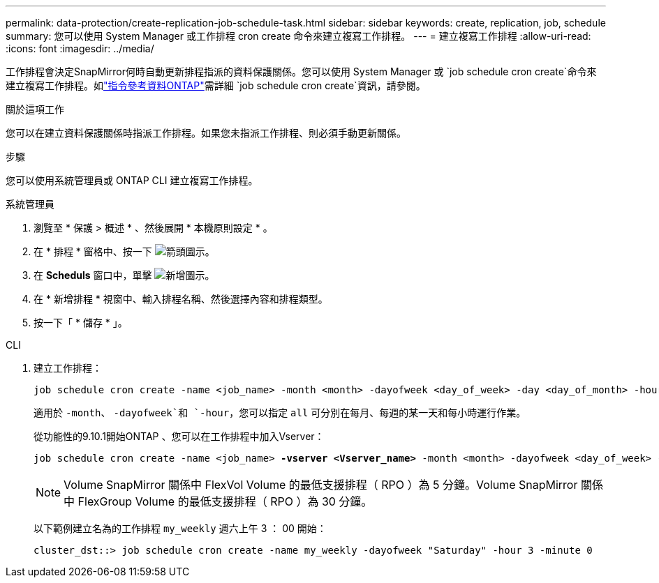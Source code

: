 ---
permalink: data-protection/create-replication-job-schedule-task.html 
sidebar: sidebar 
keywords: create, replication, job, schedule 
summary: 您可以使用 System Manager 或工作排程 cron create 命令來建立複寫工作排程。 
---
= 建立複寫工作排程
:allow-uri-read: 
:icons: font
:imagesdir: ../media/


[role="lead"]
工作排程會決定SnapMirror何時自動更新排程指派的資料保護關係。您可以使用 System Manager 或 `job schedule cron create`命令來建立複寫工作排程。如link:https://docs.netapp.com/us-en/ontap-cli/job-schedule-cron-create.html["指令參考資料ONTAP"^]需詳細 `job schedule cron create`資訊，請參閱。

.關於這項工作
您可以在建立資料保護關係時指派工作排程。如果您未指派工作排程、則必須手動更新關係。

.步驟
您可以使用系統管理員或 ONTAP CLI 建立複寫工作排程。

[role="tabbed-block"]
====
.系統管理員
--
. 瀏覽至 * 保護 > 概述 * 、然後展開 * 本機原則設定 * 。
. 在 * 排程 * 窗格中、按一下 image:icon_arrow.gif["箭頭圖示"]。
. 在 *Scheduls* 窗口中，單擊 image:icon_add.gif["新增圖示"]。
. 在 * 新增排程 * 視窗中、輸入排程名稱、然後選擇內容和排程類型。
. 按一下「 * 儲存 * 」。


--
.CLI
--
. 建立工作排程：
+
[source, cli]
----
job schedule cron create -name <job_name> -month <month> -dayofweek <day_of_week> -day <day_of_month> -hour <hour> -minute <minute>
----
+
適用於 `-month`、 `-dayofweek`和 `-hour`，您可以指定 `all` 可分別在每月、每週的某一天和每小時運行作業。

+
從功能性的9.10.1開始ONTAP 、您可以在工作排程中加入Vserver：

+
[listing, subs="+quotes"]
----
job schedule cron create -name <job_name> *-vserver <Vserver_name>* -month <month> -dayofweek <day_of_week> -day <day_of_month> -hour <hour> -minute <minute>
----
+

NOTE: Volume SnapMirror 關係中 FlexVol Volume 的最低支援排程（ RPO ）為 5 分鐘。Volume SnapMirror 關係中 FlexGroup Volume 的最低支援排程（ RPO ）為 30 分鐘。

+
以下範例建立名為的工作排程 `my_weekly` 週六上午 3 ： 00 開始：

+
[listing]
----
cluster_dst::> job schedule cron create -name my_weekly -dayofweek "Saturday" -hour 3 -minute 0
----


--
====
